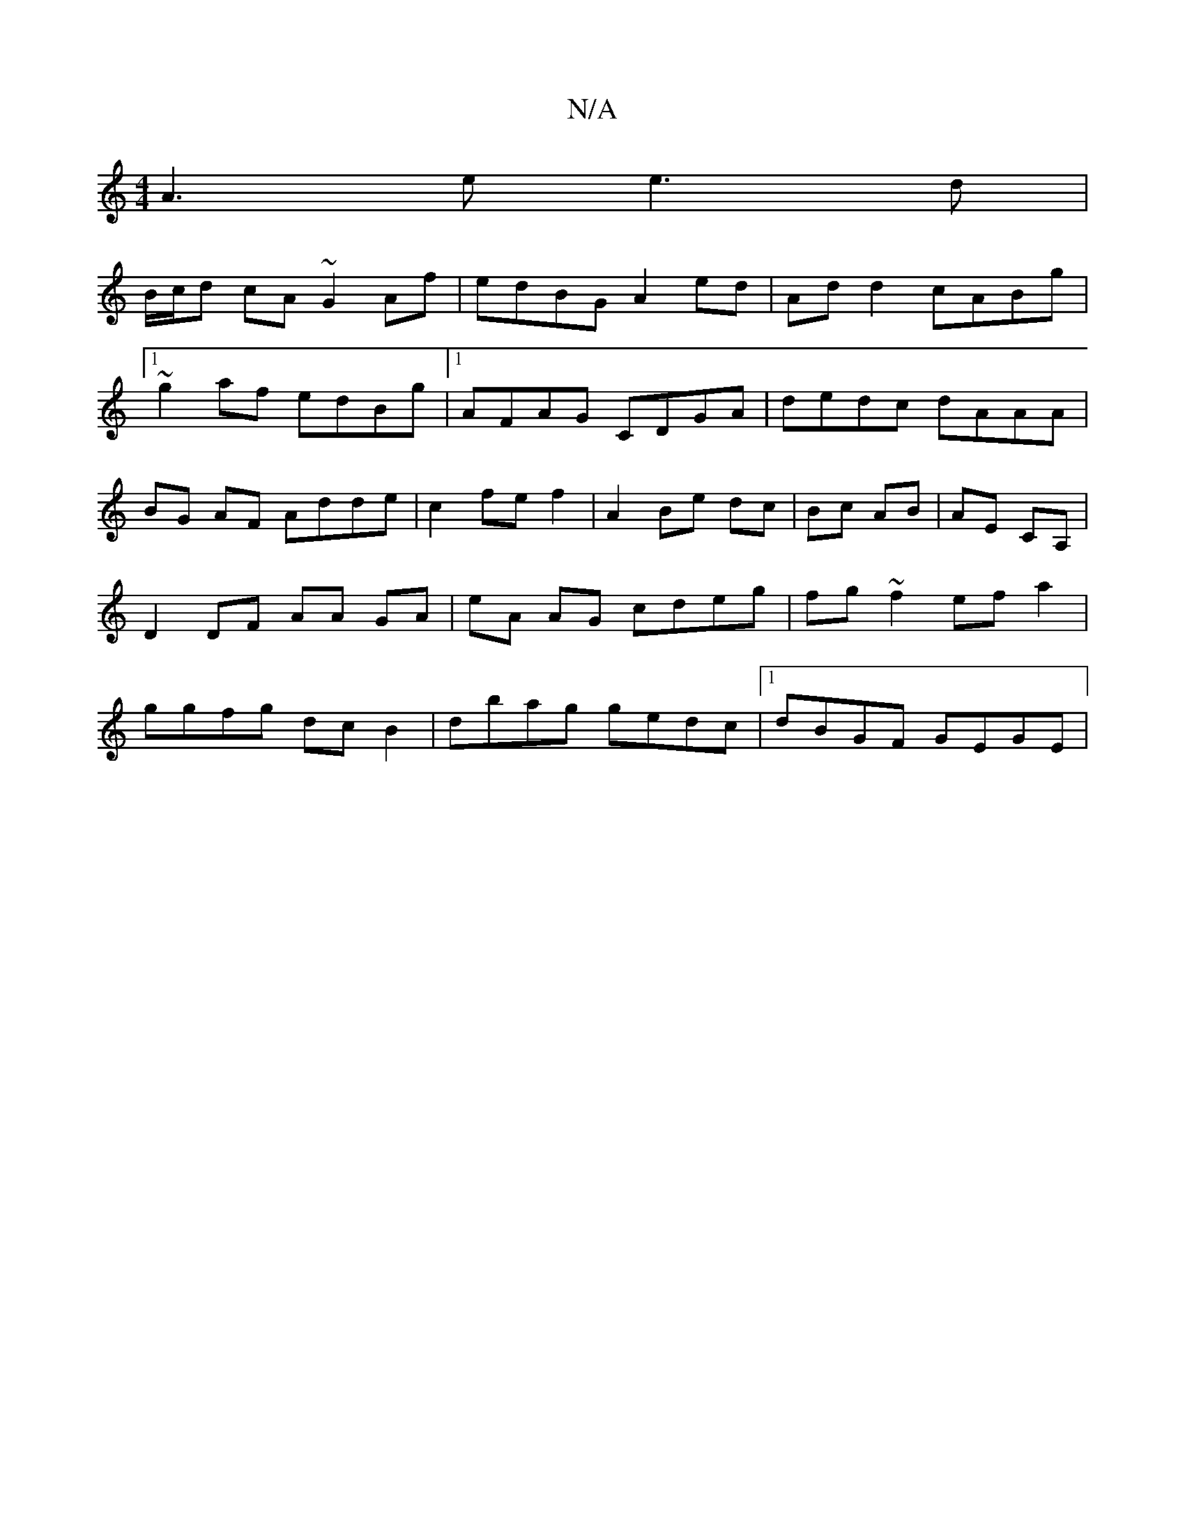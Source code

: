 X:1
T:N/A
M:4/4
R:N/A
K:Cmajor
A3e e3d |
B/c/d cA ~G2 Af|edBG A2ed|Add2 cABg|1 ~g2af edBg |1 AFAG CDGA | dedc dAAA | BG AF Adde | c2fe f2 | A2 Be dc|Bc AB|AE CA,|D2 DF AA GA| eA AG cdeg| fg~f2 ef a2|ggfg dcB2|dbag gedc|1 dBGF GEGE|
